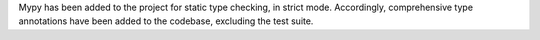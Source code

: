 Mypy has been added to the project for static type checking, in strict mode.
Accordingly, comprehensive type annotations have been added to the codebase, excluding
the test suite.
